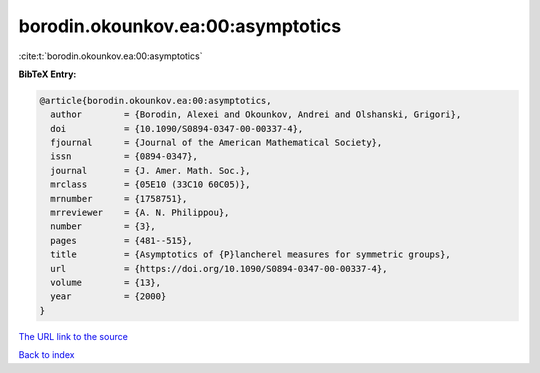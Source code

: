 borodin.okounkov.ea:00:asymptotics
==================================

:cite:t:`borodin.okounkov.ea:00:asymptotics`

**BibTeX Entry:**

.. code-block:: bibtex

   @article{borodin.okounkov.ea:00:asymptotics,
     author        = {Borodin, Alexei and Okounkov, Andrei and Olshanski, Grigori},
     doi           = {10.1090/S0894-0347-00-00337-4},
     fjournal      = {Journal of the American Mathematical Society},
     issn          = {0894-0347},
     journal       = {J. Amer. Math. Soc.},
     mrclass       = {05E10 (33C10 60C05)},
     mrnumber      = {1758751},
     mrreviewer    = {A. N. Philippou},
     number        = {3},
     pages         = {481--515},
     title         = {Asymptotics of {P}lancherel measures for symmetric groups},
     url           = {https://doi.org/10.1090/S0894-0347-00-00337-4},
     volume        = {13},
     year          = {2000}
   }
`The URL link to the source <https://doi.org/10.1090/S0894-0347-00-00337-4>`_


`Back to index <../By-Cite-Keys.html>`_
